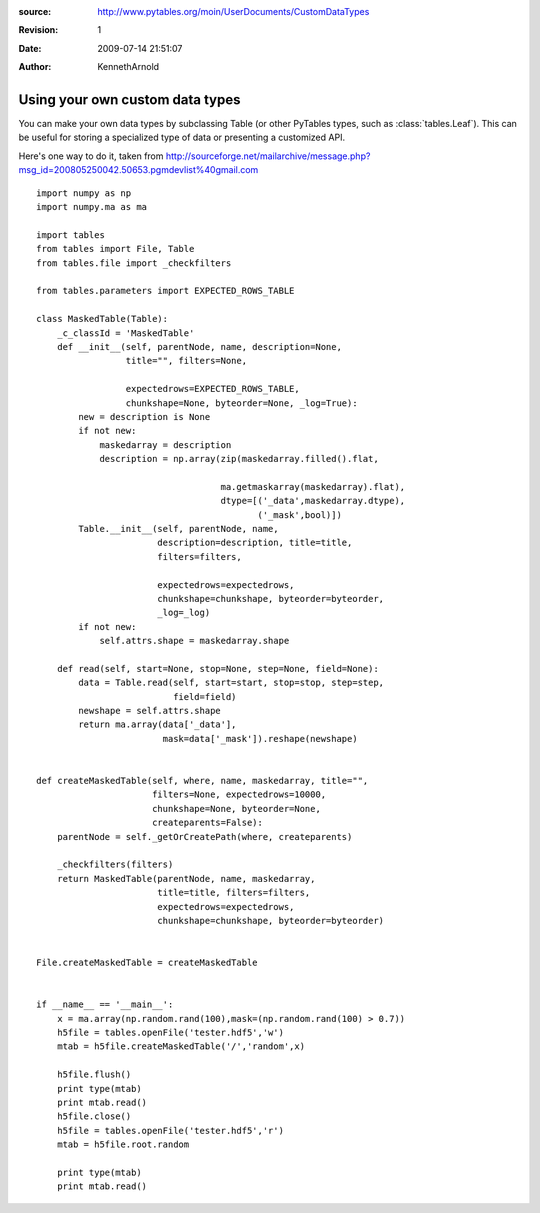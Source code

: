 :source: http://www.pytables.org/moin/UserDocuments/CustomDataTypes
:revision: 1
:date: 2009-07-14 21:51:07
:author: KennethArnold


================================
Using your own custom data types
================================

You can make your own data types by subclassing Table (or other PyTables types,
such as :class:`tables.Leaf`).
This can be useful for storing a specialized type of data or presenting a
customized API.

Here's one way to do it, taken from
http://sourceforge.net/mailarchive/message.php?msg_id=200805250042.50653.pgmdevlist%40gmail.com

::

    import numpy as np
    import numpy.ma as ma

    import tables
    from tables import File, Table
    from tables.file import _checkfilters

    from tables.parameters import EXPECTED_ROWS_TABLE

    class MaskedTable(Table):
        _c_classId = 'MaskedTable'
        def __init__(self, parentNode, name, description=None,
                     title="", filters=None,

                     expectedrows=EXPECTED_ROWS_TABLE,
                     chunkshape=None, byteorder=None, _log=True):
            new = description is None
            if not new:
                maskedarray = description
                description = np.array(zip(maskedarray.filled().flat,

                                       ma.getmaskarray(maskedarray).flat),
                                       dtype=[('_data',maskedarray.dtype),
                                              ('_mask',bool)])
            Table.__init__(self, parentNode, name,
                           description=description, title=title,
                           filters=filters,

                           expectedrows=expectedrows,
                           chunkshape=chunkshape, byteorder=byteorder,
                           _log=_log)
            if not new:
                self.attrs.shape = maskedarray.shape

        def read(self, start=None, stop=None, step=None, field=None):
            data = Table.read(self, start=start, stop=stop, step=step,
                              field=field)
            newshape = self.attrs.shape
            return ma.array(data['_data'],
                            mask=data['_mask']).reshape(newshape)


    def createMaskedTable(self, where, name, maskedarray, title="",
                          filters=None, expectedrows=10000,
                          chunkshape=None, byteorder=None,
                          createparents=False):
        parentNode = self._getOrCreatePath(where, createparents)

        _checkfilters(filters)
        return MaskedTable(parentNode, name, maskedarray,
                           title=title, filters=filters,
                           expectedrows=expectedrows,
                           chunkshape=chunkshape, byteorder=byteorder)


    File.createMaskedTable = createMaskedTable


    if __name__ == '__main__':
        x = ma.array(np.random.rand(100),mask=(np.random.rand(100) > 0.7))
        h5file = tables.openFile('tester.hdf5','w')
        mtab = h5file.createMaskedTable('/','random',x)

        h5file.flush()
        print type(mtab)
        print mtab.read()
        h5file.close()
        h5file = tables.openFile('tester.hdf5','r')
        mtab = h5file.root.random

        print type(mtab)
        print mtab.read()

